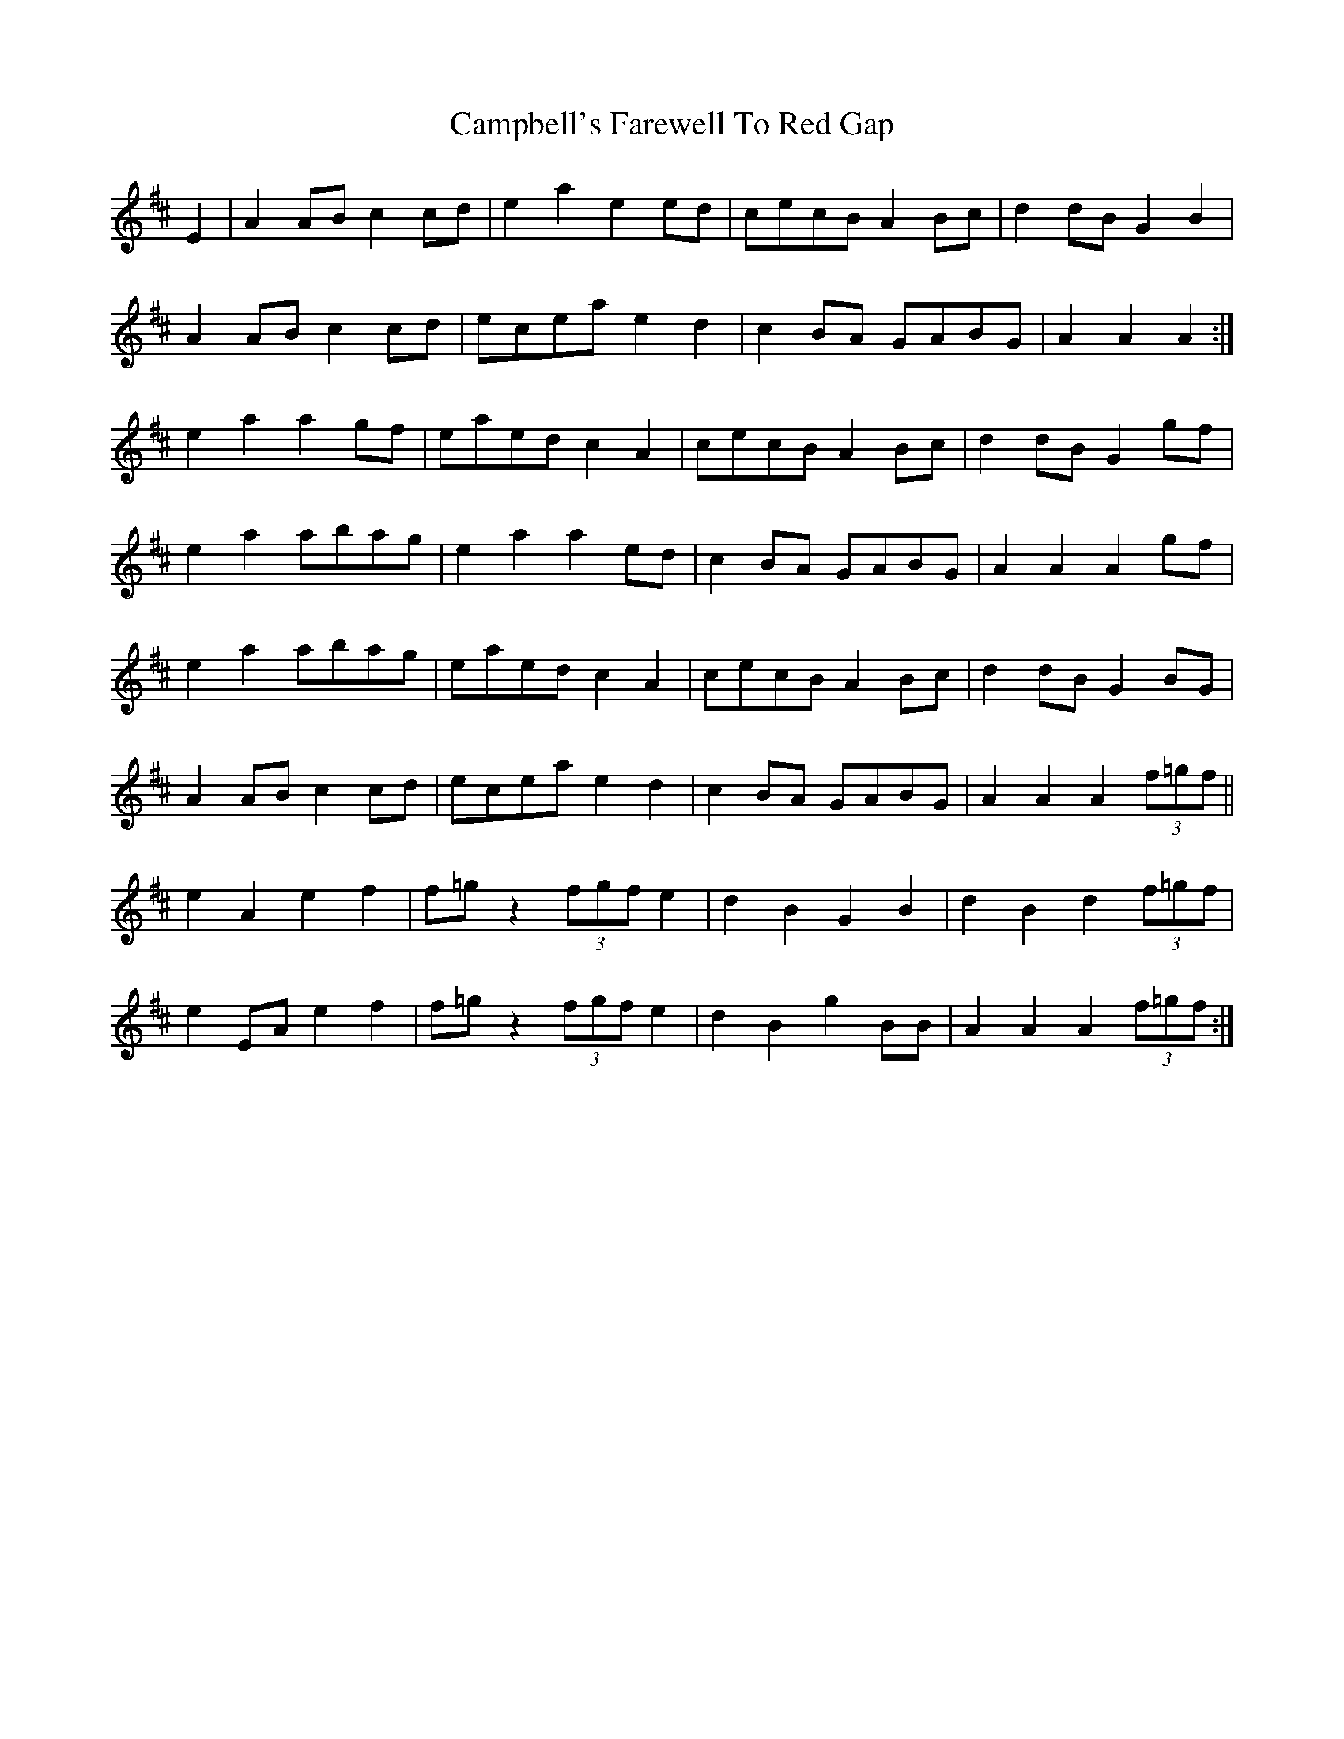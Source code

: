 X: 5961
T: Campbell's Farewell To Red Gap
R: march
M: 
K: Amixolydian
E2|A2 AB c2 cd|e2 a2 e2 ed|cecB A2 Bc|d2 dB G2 B2|
A2 AB c2 cd|ecea e2 d2|c2 BA GABG|A2A2A2:|
e2 a2 a2 gf|eaed c2A2|cecB A2 Bc|d2 dB G2 gf|
e2 a2 abag|e2 a2 a2 ed|c2 BA GABG|A2A2A2 gf|
e2 a2 abag|eaed c2A2|cecB A2 Bc|d2 dB G2 BG|
A2 AB c2 cd|ecea e2 d2|c2 BA GABG|A2A2A2 (3f=gf||
e2A2e2f2|f=g z2 (3fgf e2|d2 B2 G2 B2|d2 B2 d2 (3f=gf|
e2 EA e2f2|f=g z2 (3fgf e2|d2 B2 g2 BB|A2A2A2 (3f=gf:|

